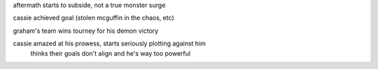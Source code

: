 aftermath starts to subside, not a true monster surge

cassie achieved goal (stolen mcguffin in the chaos, etc)

graham's team wins tourney for his demon victory

cassie amazed at his prowess, starts seriously plotting against him
    thinks their goals don't align and he's way too powerful
